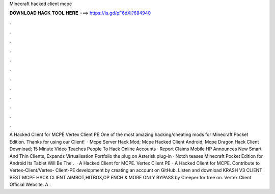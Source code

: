 Minecraft hacked client mcpe

𝐃𝐎𝐖𝐍𝐋𝐎𝐀𝐃 𝐇𝐀𝐂𝐊 𝐓𝐎𝐎𝐋 𝐇𝐄𝐑𝐄 ===> https://is.gd/pF6dXi?684940

.

.

.

.

.

.

.

.

.

.

.

.

A Hacked Client for MCPE Vertex Client PE One of the most amazing hacking/cheating mods for Minecraft Pocket Edition. Thanks for using our Client!  · Mcpe Server Hack Mod; Mcpe Hacked Client Android; Mcpe Dragon Hack Client Download; 15 Minute Video Teaches People To Hack Online Accounts · Report Claims Mobile HP Announces New Smart And Thin Clients, Expands Virtualisation Portfolio the plug on Asterisk plug-in · Notch teases Minecraft Pocket Edition for Android Its Tablet Will Be The .  · A Hacked Client for MCPE. Vertex Client PE - A Hacked Client for MCPE. Contribute to Vertex-Client/Vertex- Client-PE development by creating an account on GitHub. Listen and download KRASH V3 CLIENT BEST MCPE HACK CLIENT AIMBOT,HITBOX,OP ENCH & MORE ONLY BYPASS by Creeper for free on. Vertex Client Official Website. A .